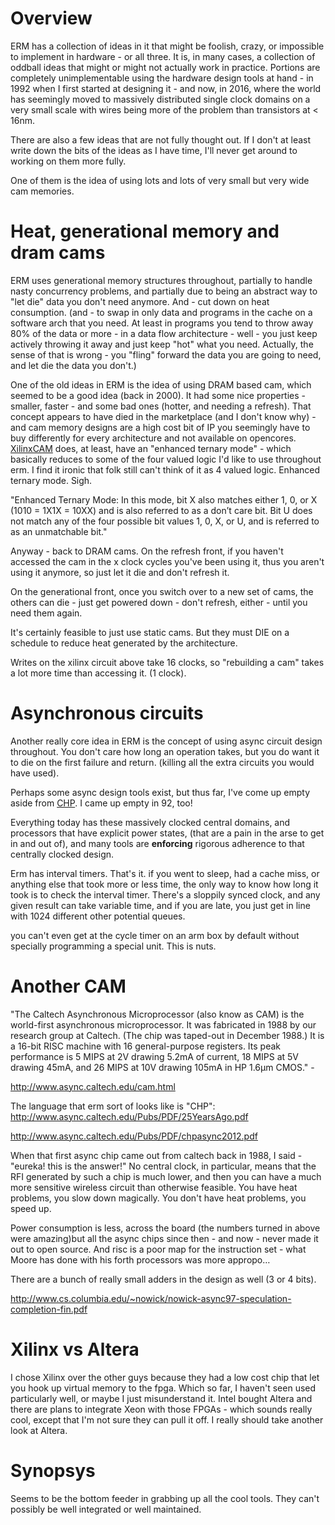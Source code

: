 * Overview

ERM has a collection of ideas in it that might be foolish, crazy, or impossible
to implement in hardware - or all three. It is, in many cases, a collection of
oddball ideas that might or might not actually work in practice. Portions are
completely unimplementable using the hardware design tools at hand - in 1992
when I first started at designing it - and now, in 2016, where the world has
seemingly moved to massively distributed single clock domains on a very small
scale with wires being more of the problem than transistors at < 16nm.

There are also a few ideas that are not fully thought out. If I don't at least
write down the bits of the ideas as I have time, I'll never get around to
working on them more fully.

One of them is the idea of using lots and lots of very small but very wide cam
memories.

* Heat, generational memory and dram cams

ERM uses generational memory structures throughout, partially to handle nasty
concurrency problems, and partially due to being an abstract way to "let die"
data you don't need anymore. And - cut down on heat consumption. (and - to swap
in only data and programs in the cache on a software arch that you need. At
least in programs you tend to throw away 80% of the data or more - in a data
flow architecture - well - you just keep actively throwing it away and just
keep "hot" what you need. Actually, the sense of that is wrong - you "fling"
forward the data you are going to need, and let die the data you don't.)

One of the old ideas in ERM is the idea of using DRAM based cam, which seemed to
be a good idea (back in 2000). It had some nice properties - smaller, faster -
and some bad ones (hotter, and needing a refresh). That concept appears to have
died in the marketplace (and I don't know why) - and cam memory designs are a
high cost bit of IP you seemingly have to buy differently for every architecture
and not available on opencores. [[https://www.xilinx.com/support/documentation/application_notes/xapp1151_Param_CAM.pdf][XilinxCAM]] does, at least, have an "enhanced
ternary mode" - which basically reduces to some of the four valued logic I'd
like to use throughout erm. I find it ironic that folk still can't think of it
as 4 valued logic. Enhanced ternary mode. Sigh.

"Enhanced Ternary Mode: In this mode, bit X also matches either 1, 0, or X (1010
= 1X1X = 10XX) and is also referred to as a don’t care bit. Bit U does not match
any of the four possible bit values 1, 0, X, or U, and is referred to as an
unmatchable bit."

Anyway - back to DRAM cams. On the refresh front, if you haven't accessed the
cam in the x clock cycles you've been using it, thus you aren't using it
anymore, so just let it die and don't refresh it.

On the generational front, once you switch over to a new set of cams, the others
can die - just get powered down - don't refresh, either - until you need them again.

It's certainly feasible to just use static cams. But they must DIE on a schedule
to reduce heat generated by the architecture.

Writes on the xilinx circuit above take 16 clocks, so "rebuilding a cam" takes a
lot more time than accessing it. (1 clock).

* Asynchronous circuits

Another really core idea in ERM is the concept of using async circuit design
throughout. You don't care how long an operation takes, but you do want it to
die on the first failure and return. (killing all the extra circuits you would
have used).

Perhaps some async design tools exist, but thus far, I've come up empty aside
from [[https://github.com/dudecc/chpsim][CHP]]. I came up empty in 92, too!

Everything today has these massively clocked central domains, and processors
that have explicit power states, (that are a pain in the arse to get in and out
of), and many tools are *enforcing* rigorous adherence to that centrally clocked
design.

Erm has interval timers. That's it. if you went to sleep, had a cache miss, or
anything else that took more or less time, the only way to know how long it took
is to check the interval timer. There's a sloppily synced clock, and any given
result can take variable time, and if you are late, you just get in line with
1024 different other potential queues.

you can't even get at the cycle timer on an arm box by default without specially
programming a special unit. This is nuts.

* Another CAM

"The Caltech Asynchronous Microprocessor (also know as CAM) is the world-first
asynchronous microprocessor. It was fabricated in 1988 by our research group at
Caltech. (The chip was taped-out in December 1988.) It is a 16-bit RISC machine
with 16 general-purpose registers. Its peak performance is 5 MIPS at 2V drawing
5.2mA of current, 18 MIPS at 5V drawing 45mA, and 26 MIPS at 10V drawing 105mA
in HP 1.6µm CMOS." -

http://www.async.caltech.edu/cam.html

The language that erm sort of looks like is "CHP":
http://www.async.caltech.edu/Pubs/PDF/25YearsAgo.pdf

http://www.async.caltech.edu/Pubs/PDF/chpasync2012.pdf

When that first async chip came out from caltech back in 1988, I said - "eureka!
this is the answer!" No central clock, in particular, means that the RFI
generated by such a chip is much lower, and then you can have a much more
sensitive wireless circuit than otherwise feasible. You have heat problems, you
slow down magically. You don't have heat problems, you speed up.

Power consumption is less, across the board (the numbers turned in above were
amazing)but all the async chips since then - and now - never made it out to open
source. And risc is a poor map for the instruction set - what Moore has done
with his forth processors was more appropo...

There are a bunch of really small adders in the design as well (3 or 4 bits).

http://www.cs.columbia.edu/~nowick/nowick-async97-speculation-completion-fin.pdf

* Xilinx vs Altera

I chose Xilinx over the other guys because they had a low cost chip that let you
hook up virtual memory to the fpga. Which so far, I haven't seen used
particularly well, or maybe I just misunderstand it. Intel bought Altera and
there are plans to integrate Xeon with those FPGAs - which sounds really cool,
except that I'm not sure they can pull it off. I really should take another look
at Altera.

* Synopsys

Seems to be the bottom feeder in grabbing up all the cool tools. They can't
possibly be well integrated or well maintained. 
